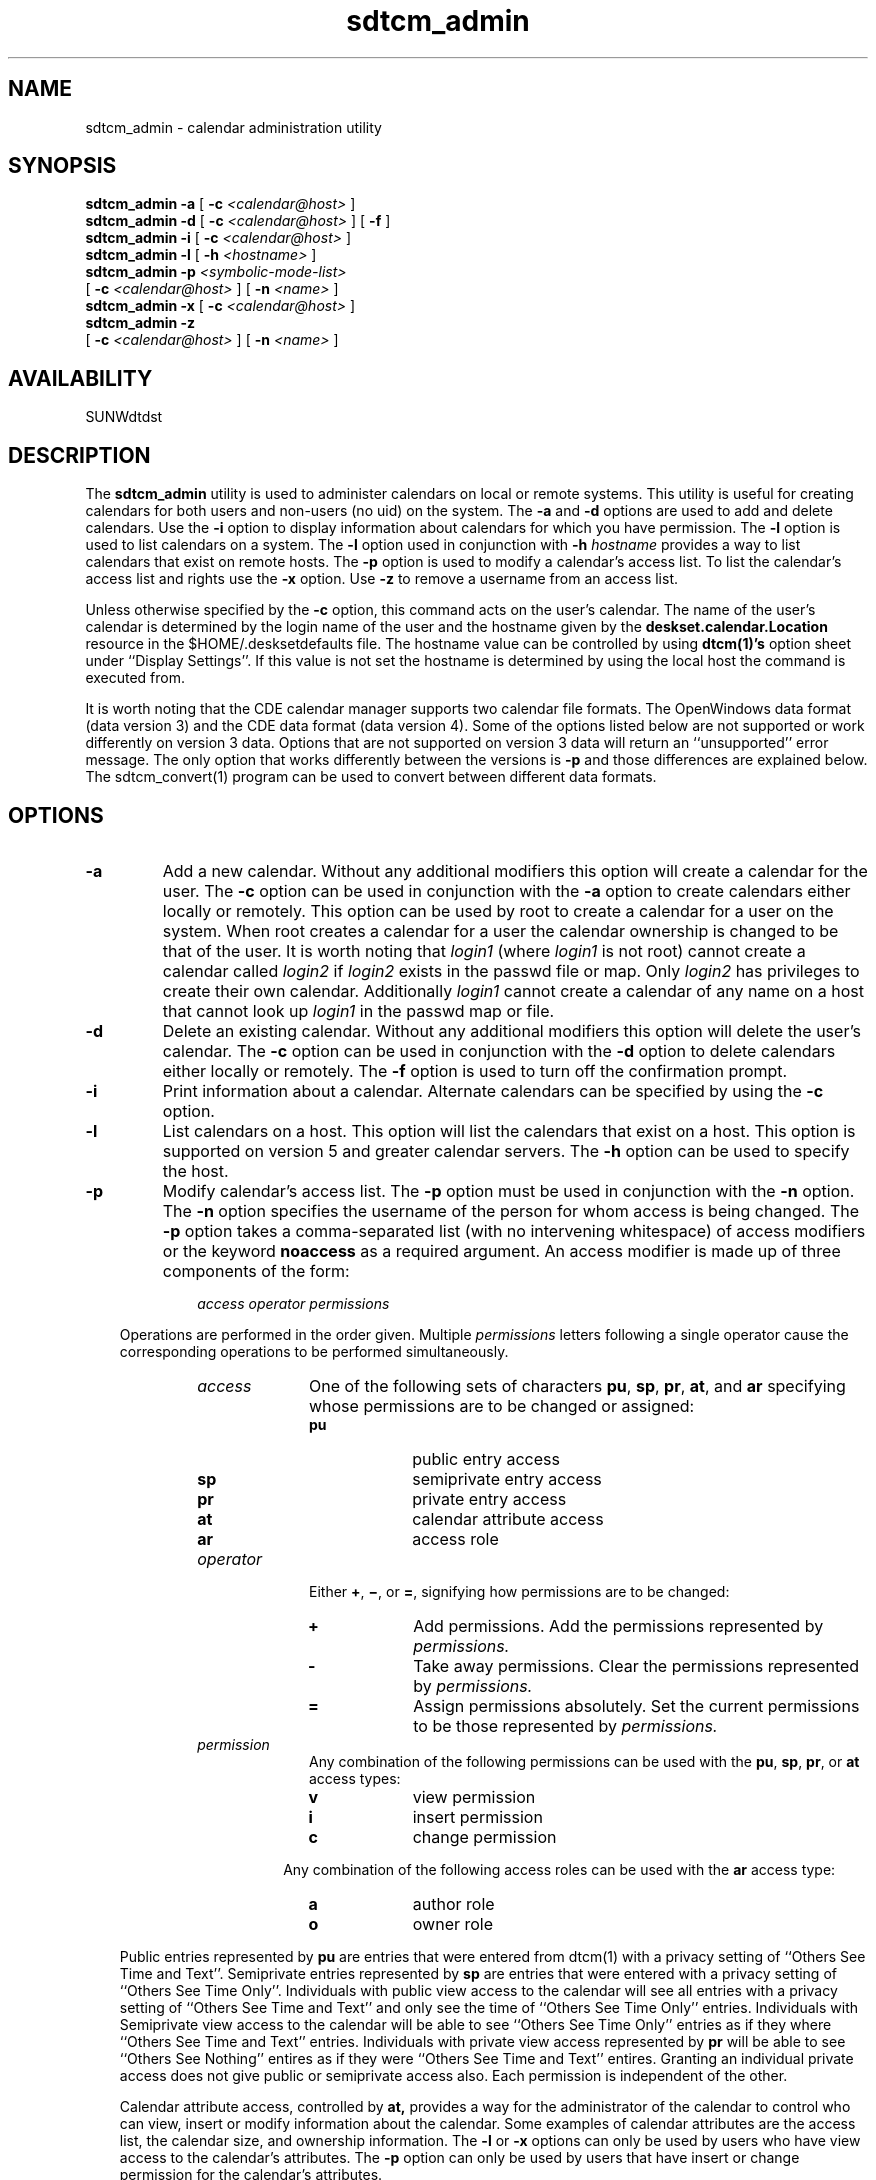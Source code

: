 .\" "@(#)sdtcm_admin.1	1.4 96/06/04 Sun Microsystems, Inc."
.\" Copyright (c) 1996, Sun Microsystems, Inc.
.\" All Rights Reserved
.TH sdtcm_admin 1 "10 May 1996"
.SH NAME
sdtcm_admin \- calendar administration utility
.SH SYNOPSIS
.B sdtcm_admin
.B \-a
[
.BI \-c " <calendar@host>"
]
.br
.B sdtcm_admin
.B \-d
[
.BI \-c " <calendar@host>"
] [
.B \-f
]
.br
.B sdtcm_admin
.B \-i
[
.BI \-c " <calendar@host>"
]
.br
.B sdtcm_admin
.B \-l
[
.BI \-h " <hostname>"
]
.br
.B sdtcm_admin
.BI \-p " <symbolic-mode-list>"
.if n .ti +5n
[
.BI \-c " <calendar@host>"
] [
.BI \-n " <name>"
]
.br
.B sdtcm_admin
.B \-x
[
.BI \-c " <calendar@host>"
]
.br
.B sdtcm_admin
.B \-z
.if n .ti +5n
[
.BI \-c " <calendar@host>"
] [
.BI \-n " <name>"
]
.br
.SH AVAILABILITY
.LP
SUNWdtdst
.SH DESCRIPTION
The 
.B sdtcm_admin
utility is used to administer calendars on local or remote systems.  This
utility is useful for creating calendars for both users and non-users (no
uid) on the system.  The
.B \-a
and
.B \-d
options are used to add and delete calendars.  Use the
.B \-i
option to display information about calendars for which you have
permission.  The 
.B \-l
option is used to list calendars on a system.  The
.B \-l
option used in conjunction with
.BI \-h " hostname" 
provides a way to list calendars that exist on remote hosts.  The
.B \-p
option is used to modify a calendar's access list.  To list the calendar's 
access list and rights use the 
.B \-x
option.  Use
.B \-z
to remove a username from an access list.
.LP
Unless otherwise specified by the
.B -c
option, this command acts on the user's calendar.  The name of the user's 
calendar is determined by the login name of the user and the
hostname given by the 
.B "deskset.calendar.Location" 
resource in the $HOME/.desksetdefaults file.  The hostname value can be 
controlled by using 
.B dtcm(1)'s 
option sheet under ``Display Settings''.  If this value is not set
the hostname is determined by using the local host the command is 
executed from.
.LP
It is worth noting that the CDE calendar manager supports two calendar file
formats.  The OpenWindows data format (data version 3) and the CDE data
format (data version 4).  Some of the options listed below are not
supported or work differently on version 3 data.  Options that are not
supported on version 3 data will return an ``unsupported'' error message.
The only option that works differently between the versions is
.B -p
and those differences are explained below.  The sdtcm_convert(1) program
can be used to convert between different data formats.
.br
.SH OPTIONS
.TP
.B \-a
Add a new calendar.  Without any additional modifiers this option will 
create a calendar for the user.  The
.B "-c"
option can be used in conjunction with the
.B \-a
option to create calendars either locally or remotely.  This option can be
used by root to create a calendar for a user on the system.  When root
creates a calendar for a user the calendar ownership is changed to be
that of the user.  It is worth noting that
.I login1
(where 
.I login1
is not root) cannot create a calendar called
.I login2
if 
.I login2
exists in the passwd file or map.  Only
.I login2
has privileges to create their own calendar.  Additionally
.I login1
cannot create a calendar of any name on a host that cannot look up
.I login1
in the passwd map or file.
.TP
.B \-d
Delete an existing calendar.  Without any additional modifiers this option
will delete the user's calendar.  The
.B \-c
option can be used in conjunction with the
.B "-d"
option to delete calendars either locally or remotely.  The
.B \-f
option is used to turn off the confirmation prompt.
.TP
.B \-i
Print information about a calendar.  Alternate calendars can be specified
by using the
.B \-c
option.
.TP
.B \-l
List calendars on a host.  This option will list the calendars that exist
on a host.  This option is supported on version 5 and greater calendar servers.
The
.B \-h
option can be used to specify the host.
.TP
.B \-p
Modify calendar's access list.  The 
.B \-p
option must be used in conjunction with the 
.B \-n
option.  The
.B \-n
option specifies the username of the person for whom access is being changed.  
The
.B \-p
option takes a comma-separated list (with no intervening whitespace) of 
access modifiers or the keyword
.B noaccess
as a required argument.  An access modifier is made up of 
three components of the form:
.sp 1
.RS 10
.I access
.I operator
.I permissions
.RE
.sp 1
.in 1i
Operations are performed in the order given.  Multiple
.I permissions
letters following a single operator cause the corresponding
operations to be performed simultaneously.
.RS 10
.TP 10
.I access
One of the following sets of characters
.BR pu ,
.BR sp ,
.BR pr ,
.BR at ,
and
.B ar
specifying whose permissions are to be changed or assigned:
.sp 1
.RS 10
.PD 0
.TP 10
.B pu
public entry access
.TP 10
.B sp
semiprivate entry access
.TP 10
.B pr
private entry access
.TP 10
.B at
calendar attribute access
.TP 10
.B ar
access role
.PD
.RE
.TP 10
.I operator
Either
.BR \(pl ,
.BR \(mi ,
or
.BR \(eq ,
signifying how permissions are to be changed:
.LP
.RS 10
.TP 10
.B +
Add permissions.  Add the permissions represented by
.I permissions.
.TP
.B -
Take away permissions.  Clear the permissions represented by
.I permissions.
.TP
.B =
Assign permissions absolutely.  Set the current permissions to be those
represented by
.I permissions.
.RE
.TP 10
.IR permission
Any combination of the following permissions can be used with the
.BR pu ,
.BR sp ,
.BR pr , 
or 
.B at
access types:
.sp 1
.RS 10
.PD 0
.TP 10
.B v
view permission
.TP 10
.B i
insert permission
.TP 10
.B c
change permission
.sp
.in 2.5i
Any combination of the following access roles can be used with the
.B ar
access type:
.sp
.TP 10
.B a
author role
.TP 10
.B o
owner role
.sp
.RE
.in 1i
Public entries represented by 
.B pu
are entries that were entered from dtcm(1) with a privacy 
setting of ``Others See Time and Text''.  Semiprivate entries represented
by
.B sp
are entries
that were entered with a privacy setting of ``Others See Time Only''.  
Individuals
with public view access to the calendar will see all entries with a privacy
setting of ``Others See Time and Text'' and only see the time of
``Others See Time Only'' entries.  Individuals with Semiprivate view access
to the calendar will be able to see ``Others See Time Only'' entries
as if they where ``Others See Time and Text'' entries.  Individuals with
private view access represented by
.B pr
will be able to see ``Others See Nothing''
entires as if they were ``Others See Time and Text'' entires.  Granting
an individual private access does not give public or semiprivate access also.
Each permission is independent of the other.
.sp
Calendar attribute access, controlled by
.BR at,
provides a way for the administrator of the calendar
to control who can view, insert or modify information about the calendar.
Some examples of calendar attributes are the access list, the calendar
size, and ownership information.
The
.B "-l"
or
.B "-x"
options can only be used by users who have view access to the calendar's
attributes.  The 
.B \-p
option can only be used by users that have insert or change permission
for the calendar's attributes.
.sp
Access roles (
.B ar
) provide a user with a set of permissions.
The owner's role grants the individual all the rights that are associated 
with owning the calendar.  This includes the ability to delete the 
calendar from the system.  The user that created the calendar is 
implicitly granted 
.I owner
rights.  The author's role grants the individual the right to delete 
entries the individual created in the calendar.
.sp
To revoke all access to a calendar for a particular user specify
.BR noaccess .  
This will prevent the user from accessing the calendar.
Simply removing the user from the access list may not be sufficient if
there also exists a ``world'' entry in the access list.  The ``world''
entry applies to all users not explicitly listed in the access list.
.sp
.RS
.BI "-p noaccess -n" " username"
.RE
.in 1i
.sp
The following access modifier can be used to grant a user view, insert, 
and change permissions for your public and semiprivate entries along with
author's rights: 
.sp
.RS
.BI "-p pu=vic,sp=vic,ar=a -n" " username"
.RE
.sp
.in 1i
To later remove insert and change access for that same person the following
access modifier can be used:
.sp
.RS
.BI "-p pu-ic,sp-ic -n" " username"
.sp
.RE
.in 1i
If the data version of the calendar is less than 4 (use the
.B -i
option to see the version) then the
.B -p
option takes as an argument any combination of the characters
.BR b ,
.BR i ,
and
.B d
.sp 1
.RS 10
.PD 0
.TP 10
.B b
browse permissions
.TP 10
.B i
insert permissions
.TP 10
.B d
delete permissions
.sp
.RE
.in 1i
The following access modifier can be used to grant a user browse and insert 
permissions for your entries.  [In calendar data versions prior to version 
4 there was no notion of public, semiprivate or private entries].
.RS
.sp
.BI "-p bi -n" " username"
.RE
.in 1i
.sp
The expanded permissions model is only supported on data version 4 and later
calendars.
.sp
.RE
.TP
.B \-x
List calendar's access and rights.  This option lists the calendar's
access list and rights in an abbreviated form.
.sp
.TP
.B \-z
Remove a username from the access list.  This option when used in conjunction
with the
.B -n
.I username
option removes the username from the access list.
.sp
.LP
These additional options can be used as modifiers to the options list above:
.sp
.TP
.BI "-c " "calendar@host"
Names the calendar to be accessed, created or changed.  This option can be
used as a modifier to all the options listed above except for the
.B -l
option.
.sp
.TP
.B \-f
Turns off the confirmation prompt when deleting a calendar.  This option can
only be used as a modifier to the
.B -d
option.
.sp
.TP
.BI "-h " "hostname"
Names the host to list calendars from.  This option can only be used with
the
.B -l
option.
.sp
.TP
.BI "-n " "username"
Names the user to be added, removed or modified in the calendar access
list.  The
.I username
can be in the form of username@host or just username.  This option can
be used with the
.B -p
and
.B -z
options.
.RE
.sp
.SH EXAMPLES
To create a new calendar named ``vacation'' on the host ``scoots'' use:
.sp
.IP
.B "example% sdtcm_admin -a -c vacation@scoots"
.sp
.LP
To list the calendars that are on the host ``scoots'' use:
.sp
.IP
.B "example% sdstcm_admin -l -h scoots"
.sp
.LP
To retrieve information about your calendar use:
.sp
.IP
.B "example% sdtcm_admin -i"
.sp
.LP
To retrieve information about another calendar called ``schedule'' that exists 
on your local system called ``boomer'' use:
.sp
.IP
.B "example% sdtcm_admin -i -c schedule@boomer"
.sp
.LP
To grant view permissions to the user ``taj'' to all of your public,
semiprivate, and private entries use:
.sp
.IP
.B "example% sdtcm_admin -n taj -p pu=v,sp=v,pr=v"
.sp
.LP
To then grant the user ``taj'' the permission to insert public entries
from the host ``sacto'' use:
.sp
.IP
.B "example% sdtcm_admin -n taj@sacto -p pu+i"
.sp
.LP
To grant the user ``nikki'' owner privileges to your calendar use:
.sp
.IP
.B "example% sdtcm_admin -p ar+o -n nikki"
.sp
.LP
To remove the user ``taj@sacto'' from the access list on the calendar
``vacation@scoots'' use:
.sp
.IP
.B "example% sdtcm_admin -z -n taj@sacto -c vacation@scoots"
.sp
.SH "EXIT STATUS"
.TP 4
.B 0
Application ran without error.
.TP
.B >0
An error occurred.
.sp
.SH FILES
.PD 0
.TP 35
.B $HOME/.desksetdefaults
default calendar location information
.PD
.sp
.SH SEE ALSO
.BR dtcm (1),
.BR rpc.cmsd (1),
.BR sdtcm_convert (1),
.BR dtcm_delete (1),
.BR dtcm_editor (1),
.BR dtcm_insert (1),
.BR dtcm_lookup (1)
